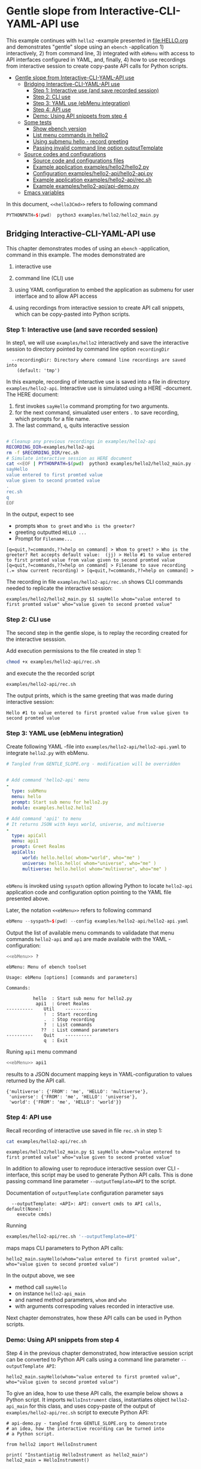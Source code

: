 * Gentle slope from Interactive-CLI-YAML-API use
:PROPERTIES:
:TOC:      :include all
:END:


This example continues with ~hello2~ -example presented in
[[file:HELLO.org]] and demonstrates "gentle" slope using an ~ebench~
-application 1) interactively, 2) from command line, 3) integrated
with ~ebMenu~ with access to API interfaces configured in YAML, and,
finally, 4) how to use recordings from interactive session to create
copy-paste API calls for Python scripts.

:CONTENTS:
- [[#gentle-slope-from-interactive-cli-yaml-api-use][Gentle slope from Interactive-CLI-YAML-API use]]
  - [[#bridging-interactive-cli-yaml-api-use][Bridging Interactive-CLI-YAML-API use]]
    - [[#step-1-interactive-use-and-save-recorded-session][Step 1: Interactive use (and save recorded session)]]
    - [[#step-2-cli-use][Step 2: CLI use]]
    - [[#step-3-yaml-use-ebmenu-integration][Step 3: YAML use (ebMenu integration)]]
    - [[#step-4-api-use][Step 4: API use]]
    - [[#demo-using-api-snippets-from-step-4][Demo: Using API snippets from step 4]]
  - [[#some-tests][Some tests]]
    - [[#show-ebench-version][Show ebench version]]
    - [[#list-menu-commands-in-hello2][List menu commands in hello2]]
    - [[#using-submenu-hello---record-greeting][Using submenu hello - record greeting]]
    - [[#passing-invalid--command-line-option-outputtemplate][Passing invalid  command line option outputTemplate]]
  - [[#source-codes-and-configurations][Source codes and configurations]]
    - [[#source-code-and-configurations-files][Source code and configurations files]]
    - [[#example-application-exampleshello2hello2py][Example application examples/hello2/hello2.py]]
    - [[#configuration-exampleshello2-apihello2-apipy][Configuration examples/hello2-api/hello2-api.py]]
    - [[#example-application-exampleshello2-apirecsh][Example application examples/hello2-api/rec.sh]]
    - [[#example-exampleshello2-apiapi-demopy][Example examples/hello2-api/api-demo.py]]
  - [[#emacs-variables][Emacs variables]]
:END:

In this document,  ~<<hello3Cmd>>~ refers to following command

#+name: hello2Cmd
#+BEGIN_SRC cpp :exports code :eval no
PYTHONPATH=$(pwd)  python3 examples/hello2/hello2_main.py
#+END_SRC


** Bridging Interactive-CLI-YAML-API use

This chapter demonstrates modes of using an ~ebench~ -application,
command <<hello2Cmd>> in this example.  The modes demonstrated are

1) interactive use

2) command line (CLI) use

3) using YAML configuration to embed the application as submenu for
   user interface and to allow API access

4) using recordings from interactive session to create API call
   snippets, which can be copy-pasted into Python scripts.

*** Step 1: Interactive use (and save recorded session)

In step1, we will use ~examples/hello2~ interactively and save the
interactive session to directory pointed by command line option
~recordingDir~

#+BEGIN_SRC bash :eval no-export :results output :noweb yes :exports results
<<hello2Cmd>> --helpfull | sed -n '/--recordingDir/p'
<<hello2Cmd>> --helpfull | sed -n '/--recordingDir/{n;p}'
#+END_SRC

#+RESULTS:
:   --recordingDir: Directory where command line recordings are saved into
:     (default: 'tmp')

In this example, recording of interactive use is saved into a file in
directory ~examples/hello2-api~. Interactive use is simulated using a
HERE -document. The HERE document:

1) first invokes ~sayHello~ command prompting for two arguments. 
2) for the next command, simualated user enters ~.~ to save recording,
   which prompts for a file name. 
3) The last command, ~q~, quits interactive session

#+name: step1-run
#+BEGIN_SRC bash :eval no-export :results output :noweb yes :exports both

# Cleanup any previous recordings in examples/hello2-api
RECORDING_DIR=examples/hello2-api
rm -f $RECORDING_DIR/rec.sh
# Simulate interactive session as HERE document
cat <<EOF | PYTHONPATH=$(pwd)  python3 examples/hello2/hello2_main.py --recordingDir=$RECORDING_DIR
sayHello
value entered to first promted value
value given to second promted value
.
rec.sh
q
EOF
#+END_SRC

In the output, expect to see
- prompts ~Whom to greet~ and ~Who is the greeter?~
- greeting outputted ~HELLO ...~
- Prompt for ~Filename...~

#+RESULTS: step1-run
: [q=quit,?=commands,??=help on command] > Whom to greet? > Who is the greeter? Ret accepts default value:  (jj) > Hello #1 to value entered to first promted value from value given to second promted value
: [q=quit,?=commands,??=help on command] > Filename to save recording (.= show current recording) > [q=quit,?=commands,??=help on command] > 



The recording in file ~examples/hello2-api/rec.sh~ shows CLI commands
needed to replicate the interactive session:

#+BEGIN_SRC bash :eval no-export :results output :exports results
cat examples/hello2-api/rec.sh
#+END_SRC

#+RESULTS:
: examples/hello2/hello2_main.py $1 sayHello whom="value entered to first promted value" who="value given to second promted value"


*** Step 2: CLI use 

The second step in the gentle slope, is to replay the recording
created for the interactive sesssion. 

Add execution permissions to the file created in step 1:

#+BEGIN_SRC bash :eval no-export :results output
chmod +x examples/hello2-api/rec.sh
#+END_SRC

#+RESULTS:

and execute the the recorded script
#+name: step2-run
#+BEGIN_SRC bash :eval no-export :results output :exports both
examples/hello2-api/rec.sh
#+END_SRC

The output prints, which is the same greeting that was made during
interactive session:

#+RESULTS: step2-run
: Hello #1 to value entered to first promted value from value given to second promted value


*** Step 3: YAML use (ebMenu integration)

Create following YAML -file into ~examples/hello2-api/hello2-api.yaml~ to
integrate ~hello2.py~ with ebMenu.

#+BEGIN_SRC yaml :tangle examples/hello2-api/hello2-api.yaml :exports code :eval no
    # Tangled from GENTLE_SLOPE.org - modification will be overridden
 

    # Add command 'hello2-api' menu
    - 
      type: subMenu
      menu: hello
      prompt: Start sub menu for hello2.py
      module: examples.hello2.hello2

    # Add command 'api1' to menu
    # It returns JSON with keys world, universe, and multiverse
    - 
      type: apiCall
      menu: api1
      prompt: Greet Realms
      apiCalls:
          world: hello.hello( whom="world", who="me" )
          universe: hello.hello( whom="universe", who="me" )
          multiverse: hello.hello( whom="multiverse", who="me" )


#+END_SRC

~ebMenu~ is invoked using ~syspath~ option allowing Python to locate
~hello2-api~ application code and configuration option pointing to the
YAML file presented above. 

Later, the notation ~<<ebMenu>>~ refers to following command

#+name: ebMenu
#+BEGIN_SRC cpp :exports code :eval no
ebMenu --syspath=$(pwd) --config examples/hello2-api/hello2-api.yaml
#+END_SRC

Output the list of available menu commands to validadate that menu commands ~hello2-api~
and ~ap1~ are made available with the YAML -configuration:

#+BEGIN_SRC bash :eval no-export :results output :noweb yes :exports both
<<ebMenu>> ?
#+END_SRC

#+RESULTS:
#+begin_example
ebMenu: Menu of ebench toolset

Usage: ebMenu [options] [commands and parameters] 

Commands:

          hello  : Start sub menu for hello2.py
           api1  : Greet Realms
----------    Util    ----------
              !  : Start recording
              .  : Stop recording
              ?  : List commands
             ??  : List command parameters
----------    Quit    ----------
              q  : Exit
#+end_example


Runing  ~api1~ menu command

#+name: api1-call
#+BEGIN_SRC bash :eval no-export :results output :noweb yes :exports both
<<ebMenu>> api1
#+END_SRC

results to a JSON document mapping keys in YAML-configuration to
values returned by the API call.

#+RESULTS: api1-call
: {'multiverse': {'FROM': 'me', 'HELLO': 'multiverse'},
:  'universe': {'FROM': 'me', 'HELLO': 'universe'},
:  'world': {'FROM': 'me', 'HELLO': 'world'}}


*** Step 4: API use

Recall recording of interactive use saved in file ~rec.sh~ in step 1:

#+name: cat-koe
#+BEGIN_SRC bash :eval no-export :results output :exports both
cat examples/hello2-api/rec.sh
#+END_SRC


#+RESULTS: cat-koe
: examples/hello2/hello2_main.py $1 sayHello whom="value entered to first promted value" who="value given to second promted value"

In addition to allowing user to reproduce interactive session over CLI
-interface, this script may be used to generate Python API calls. This
is done passing command line parameter
~--outputTemplate=API~ to the script.


Documentation of ~outputTemplate~ configuration parameter says

#+BEGIN_SRC bash :eval no-export :results output :noweb yes :exports results
<<hello2Cmd>> --helpfull | sed -n '/--outputTemplate/p'
<<hello2Cmd>> --helpfull | sed -n '/--outputTemplate/{n;p}'
#+END_SRC

#+RESULTS:
:   --outputTemplate: <API>: API: convert cmds to API calls, default(None):
:     execute cmds)


Running 

#+name: runu-api
#+BEGIN_SRC bash :eval no-export :results output :exports both
  examples/hello2-api/rec.sh '--outputTemplate=API'
#+END_SRC

maps maps CLI parameters to Python API calls:

#+RESULTS: runu-api
: hello2_main.sayHello(whom="value entered to first promted value", who="value given to second promted value")


In the output above, we see
- method call ~sayHello~ 
- on instance ~hello2-api_main~
- and named method parameters, ~whom~ and ~who~
- with arguments correspoding values recorded in interactive use.


Next chapter demonstrates, how these API calls can be used in Python
scripts.


*** Demo: Using API snippets from step 4

Step 4 in the previous chapter demonstrated, how interactive session
script can be converted to Python API calls using a command line
parameter  ~--outputTemplate API~:


#+BEGIN_SRC bash :eval no-export :results output :exports results
  examples/hello2-api/rec.sh '--outputTemplate API'
#+END_SRC

#+RESULTS:
: hello2_main.sayHello(whom="value entered to first promted value", who="value given to second promted value")



To give an idea, how to use these API calls, the example below shows a
Python script. It imports ~HelloInstrument~ class, instantiates object
~hello2-api_main~ for this class, and uses copy-paste of the output of
~examples/hello2-api/rec.sh~ script to execute Python API:

#+BEGIN_SRC bash :eval no-export :results output :exports results
  FILE=examples/hello2-api/api-demo.py
  cat <<EOF > $FILE
  # api-demo.py - tangled from GENTLE_SLOPE.org to demonstrate 
  # an idea, how the interactive recording can be turned into
  # a Python script.

  from hello2 import HelloInstrument

  print( "Instantiatig HelloInstrument as hello2_main")
  hello2_main = HelloInstrument()


  print( "\n\nHere follows the output from API calls:")

  # This following this line was copy-pasted from the output of examples/hello2-api/rec.sh (using 
  # parameter $1='--outputTemplate API')
  EOF

  # copy paste the output  (here just apped to $FILE)
  examples/hello2-api/rec.sh '--outputTemplate=API' >> $FILE

  cat <<EOF >> $FILE
  # End of copy-paste


  print( "\n\nThats all Folks - Happy coding!!")
  EOF
  cat $FILE
#+END_SRC

#+RESULTS:
#+begin_example
# api-demo.py - tangled from GENTLE_SLOPE.org to demonstrate 
# an idea, how the interactive recording can be turned into
# a Python script.

from hello2 import HelloInstrument

print( "Instantiatig HelloInstrument as hello2_main")
hello2_main = HelloInstrument()


print( "\n\nHere follows the output from API calls:")

# This following this line was copy-pasted from the output of examples/hello2-api/rec.sh (using 
# parameter ='--outputTemplate API')
hello2_main.sayHello(whom="value entered to first promted value", who="value given to second promted value")
# End of copy-paste


print( "\n\nThats all Folks - Happy coding!!")
#+end_example


Executing this script in Python intepreter with ~PYTHONPATH~ pointing
to hello2 -module created in example [[file:HELLO.org]] 

#+name: python-run
#+BEGIN_SRC bash :eval no-export :results output :exports both
PYTHONPATH=examples/hello2 python examples/hello2-api/api-demo.py
#+END_SRC

results API call output emebbed within script context:

#+RESULTS: python-run


: Instantiatig HelloInstrument as hello2_main
: 
: 
: Here follows the output from API calls:
: Hello #1 to value entered to first promted value from value given to second promted value
: 
: 
: Thats all Folks - Happy coding!!


** Some tests

*** Show ~ebench~ version 

Command ~_version~ outputs ~ebench~ -toolset version used to create
this document:

#+BEGIN_SRC bash :eval no-export :results output :noweb yes :exports both
<<hello2Cmd>> _version
#+END_SRC

#+RESULTS:
: 0.0.10-pre7


*** List menu commands in ~hello2~

Menu command ~?~ lists available menu selections. The list of choices
include ~gree : Say hello~ and ~. : Start recording~, which will be
used below.

#+BEGIN_SRC bash :eval no-export :results output :noweb yes :exports both
<<hello2Cmd>> ?
#+END_SRC

#+RESULTS:
#+begin_example
hello2: Hello -command just demonstrates simple menu action

Usage: hello2 [options] [commands and parameters] 

Commands:

----------   hello2   ----------
       sayHello  : Say hello
----------    Util    ----------
              !  : Start recording
              .  : Stop recording
         screen  : Take screenshot
              ?  : List commands
             ??  : List command parameters
----------    Quit    ----------
              q  : Exit


This demo presents:

 - maintaining instrument state: counting number of greetings made

 - command 'hello' accepting two parameters, one of the parameters
   (whom) is prompted for every command call, the other paremeter (who)
   defaults to to login-name, and its value is rememebered from
   previous call

 - menu separator

 - help to list command (and to show this text)

 - more detailed help on menu commands

 - hidden command: _version

 - proviso for integrating ~hello2~ with ebMenu


#+end_example


*** Using submenu ~hello~ - record greeting

Expect to see greeting ~test case~ from ~sub menu hello2-api~

#+BEGIN_SRC bash :eval no-export :results output1 :noweb yes :exports both
rm -f tmp/demo.sh
<<ebMenu>> hello sayHello whom="test case" who='sub menu hello' q . fileName=demo.sh
#+END_SRC

#+RESULTS:
: Hello #1 to test case from sub menu hello


In file ~demo.sh~, expect to see recording corresponding the CLI
command above.

#+BEGIN_SRC bash :eval no-export :results output :exports results
cat tmp/demo.sh
#+END_SRC

#+RESULTS:
: /home/jj/.local/bin/ebMenu $1 hello sayHello whom="test case" who="sub menu hello" q



Make the recording executable, and execute it using configuration
options, ~--syspath~ and ~--config~, which were used for the original
CLI call. Expect to see the same greeting as for the CLI-use.

#+BEGIN_SRC bash :eval no-export :results output :exports results
chmod +x tmp/demo.sh
tmp/demo.sh "--syspath=$(pwd) --config=examples/hello2-api/hello2-api.yaml" 2>&1
#+END_SRC

#+RESULTS:
: Hello #1 to test case from sub menu hello


*** Passing invalid  command line option ~outputTemplate~

Option ~--outputTemplate~ accepts only

#+BEGIN_SRC bash :eval no-export :results output :noweb yes :exports results
<<hello2-apiCmd>> --helpfull | sed -n '/--outputTemplate/p'
<<hello2-apiCmd>> --helpfull | sed -n '/--outputTemplate/{n;p}'
#+END_SRC

#+RESULTS:

Error message, if invalid value is passed

#+BEGIN_SRC bash :eval no-export :results output :noweb yes :exports both
<<hello2Cmd>>  --outputTemplate wronTemplate 2>&1 
#+END_SRC

#+RESULTS:
: FATAL Flags parsing error: flag --outputTemplate=wronTemplate: value should be one of <API>
: Pass --helpshort or --helpfull to see help on flags.


** Source codes and configurations

*** Source code and configurations files 

 This example uses following source and configuration files

 #+BEGIN_SRC bash :eval no-export :results output :exports results
 ls -ltr examples/hello2-api examples/hello2  | grep -v __pycache__
 #+END_SRC

 #+RESULTS:
 #+begin_example
 examples/hello2:
 total 24
 -rw-rw-r-- 1 jj jj 1492 huhti 28 09:34 hello.yaml
 -rw-rw-r-- 1 jj jj    1 huhti 28 16:50 __init__.py
 -rw-rw-r-- 1 jj jj 5692 touko  2 12:45 hello2.py
 -rwxr-xr-x 1 jj jj  854 touko  2 12:45 hello2_main.py

 examples/hello2-api:
 total 20
 -rw-rw-r-- 1 jj jj  527 touko  2 12:48 hello3.yaml
 -rwxrwxr-x 1 jj jj  129 touko  2 12:59 rec.sh
 -rw-rw-r-- 1 jj jj  531 touko  2 13:01 hello2-api.yaml
 -rw-rw-r-- 1 jj jj  633 touko  2 14:32 api-demo.py
 #+end_example


*** Example application =examples/hello2/hello2.py=

#+BEGIN_SRC bash :eval no-export :results output
cat examples/hello2/hello2.py
#+END_SRC

#+RESULTS:
#+begin_example
# Tangled from TEMPLATE.org - changes will be overridden


from ebench import Instrument
from ebench import MenuCtrl

from ebench import usage, usageCommand, menuStartRecording, menuStopRecording, menuScreenShot, version

import os
from time import sleep
from absl import logging


# ------------------------------------------------------------------
# Usage 
CMD="hello2"

SYNOPSIS="Hello -command just demonstrates simple menu action"

USAGE_TEXT = """

This demo presents:

 - maintaining instrument state: counting number of greetings made

 - command 'hello' accepting two parameters, one of the parameters
   (whom) is prompted for every command call, the other paremeter (who)
   defaults to to login-name, and its value is rememebered from
   previous call

 - menu separator

 - help to list command (and to show this text)

 - more detailed help on menu commands

 - hidden command: _version

 - proviso for integrating ~hello2~ with ebMenu

"""

# ------------------------------------------------------------------
# Acces instrument API
class HelloApi(Instrument):

  def __init__(self, greetCount=0):
      self._greetCount = greetCount

  def greetCount(self, fake=0 ):
      """Access object state variable with API twist

      :fake: parameter used to demonstrate passing literal parameter
      value in API call

      :return: current 'greetCount' + 'fake'

      """

      return self._greetCount + int(fake)

  def hello( self, whom:str, who:str ) -> str:
    """:return: JSON -document"""
    return  { 'HELLO' : whom, 'FROM': who }


  def greetDone(self):
      self._greetCount = self._greetCount + 1



# ------------------------------------------------------------------
# Facade presented to user
class HelloInstrument(HelloApi):

  def __init__(self, greetCount=0):
      super().__init__(greetCount)

  def sayHello( self, whom:str, who:str ):
      """Hello -command just demonstrates simple menu action.

      It receives to parameters 'whom' and 'who' and prints greeting
      and increments 'greetCount' (just to demonstrate that Intrument
      MAY maintain internal state).

      :who: default value is of 'who' parameter is logged in user, its
      value is remembered between greetings

      :whom: object to be greeted

      sayHello just creates a facadea uses uses API provided by
      HelloApi to contruct the greeting

      """
      self.greetDone()
      hello = self.hello( whom=whom, who =who )
      print( "Hello #{} to {} from {}".format( 
          self._greetCount, hello["HELLO"], hello["FROM"]))


# ------------------------------------------------------------------
# Menu

# Menu commands 
CMD_GREET = "sayHello"


# Parameters to menu command CMD_GREET
greetPar = {
    "whom": "Whom to greet?",
    "who":  "Who is the greeter? Ret accepts default value: ",
}

# Initial values for menu command parameters
defaults = {
    CMD_GREET : {
        "who": os.environ['USER']
    }
}

# ------------------------------------------------------------------
# Bind instrument controller classes to ebench toolset
def run( _argv, greetCount=0
     , runMenu:bool = True
     , outputTemplate=None, captureDir=None, recordingDir=None ):
    """Examaple template 

    :runMenu: default True, standalone application call REPL-loop
    'menuController.mainMenu()', subMenu constructs 'menuController'
    without executing the loop

    :outputTemplate: if None(default): execute cmds/args, else (not
    None): map menu actions to strings using 'outputTemplate'

    :recordingDir: directory where interactive session recordings are
    saved to (defaults to 'FLAGS.recordingDir')

    :captureDir: directory where screenshots are made, defaults to
    'FLAGS.captureDir'

    :return: MenuCtrl (wrapping instrument)

    """

    # 'instrument' controlled by application 
    instrument = HelloInstrument(greetCount=greetCount) 

    # Wrap instrument with 'MenuCtrl'
    menuController = MenuCtrl( args=_argv,instrument=instrument
                             , prompt="[q=quit,?=commands,??=help on command]"
                             , outputTemplate=outputTemplate )

    mainMenu = {
        CMD                      : MenuCtrl.MENU_SEPATOR_TUPLE,
        # Application menu 
        CMD_GREET                : ( "Say hello", greetPar, instrument.sayHello ),

        "Util"                   : MenuCtrl.MENU_SEPATOR_TUPLE,
        MenuCtrl.MENU_REC_START  : ( "Start recording", None, menuStartRecording(menuController) ),
        MenuCtrl.MENU_REC_SAVE   : ( "Stop recording", MenuCtrl.MENU_REC_SAVE_PARAM, menuStopRecording(menuController, recordingDir=recordingDir) ),
        MenuCtrl.MENU_SCREEN     : ( "Take screenshot", MenuCtrl.MENU_SCREENSHOT_PARAM,
                                     menuScreenShot(instrument=instrument,captureDir=captureDir,prefix="Capture-" )),
        MenuCtrl.MENU_HELP       : ( "List commands", None,
                                    lambda **argV: usage(cmd=CMD, mainMenu=mainMenu, synopsis=SYNOPSIS, usageText=USAGE_TEXT)),
        MenuCtrl.MENU_HELP_CMD   : ( "List command parameters", MenuCtrl.MENU_HELP_CMD_PARAM,
                                 lambda **argV: usageCommand(mainMenu=mainMenu, **argV )),

        "Quit"                   : MenuCtrl.MENU_SEPATOR_TUPLE,
        MenuCtrl.MENU_QUIT       : MenuCtrl.MENU_QUIT_TUPLE,

        # Hidden commands
        MenuCtrl.MENU_VERSION    : ( "Output version number", None, version ),
    }

    menuController.setMenu( menu = mainMenu, defaults = defaults)

    # Interactive use starts REPL-loop
    if runMenu: menuController.mainMenu()

    # menuController.close() call after returning from run()
    return menuController
#+end_example


*** Configuration ~examples/hello2-api/hello2-api.py~ 

#+BEGIN_SRC bash :eval no-export :results output :exports results
cat examples/hello2-api/hello2-api.yaml
#+END_SRC

#+RESULTS:
#+begin_example
# Tangled from GENTLE_SLOPE.org - modification will be overridden


# Add command 'hello2-api' menu
- 
  type: subMenu
  menu: hello
  prompt: Start sub menu for hello2.py
  module: examples.hello2.hello2

# Add command 'api1' to menu
# It returns JSON with keys world, universe, and multiverse
- 
  type: apiCall
  menu: api1
  prompt: Greet Realms
  apiCalls:
      world: hello.hello( whom="world", who="me" )
      universe: hello.hello( whom="universe", who="me" )
      multiverse: hello.hello( whom="multiverse", who="me" )
#+end_example


*** Example application =examples/hello2-api/rec.sh=

 ~rec.sh~ was created when recording ~hello2_main.py~ interactive session: 

 #+BEGIN_SRC bash :eval no-export :results output :exports results
 cat examples/hello2-api/rec.sh
 #+END_SRC

 #+RESULTS:
 : examples/hello2/hello2_main.py $1 sayHello whom="value entered to first promted value" who="value given to second promted value"


*** Example =examples/hello2-api/api-demo.py=

 =examples/hello2-api/api-demo.py= is an example of embedding API
 calls into Python script, where embedded API calls were created
 running ~examples/hello2-api/rec.sh~ with parameter
 ~--outputTemplate=API~.  Script ~examples/hello2-api/rec.sh~ is a
 file, where interactive session recording from
 =examples/hello2/hello2_main.py= was saved into.


 #+BEGIN_SRC bash :eval no-export :results output :exports results
 cat examples/hello2-api/api-demo.py
 #+END_SRC

 #+RESULTS:
 #+begin_example
 # api-demo.py - tangled from GENTLE_SLOPE.org to demonstrate 
 # an idea, how the interactive recording can be turned into
 # a Python script.

 from hello2 import HelloInstrument

 print( "Instantiatig HelloInstrument as hello2_main")
 hello2_main = HelloInstrument()


 print( "\n\nHere follows the output from API calls:")

 # This following this line was copy-pasted from the output of examples/hello2-api/rec.sh (using 
 # parameter ='--outputTemplate API')
 hello2_main.sayHello(whom="value entered to first promted value", who="value given to second promted value")
 # End of copy-paste


 print( "\n\nThats all Folks - Happy coding!!")
 #+end_example


* Fin                                                              :noexport:

** Emacs variables

   # Local Variables:
   # org-confirm-babel-evaluate: nil
   # End:



